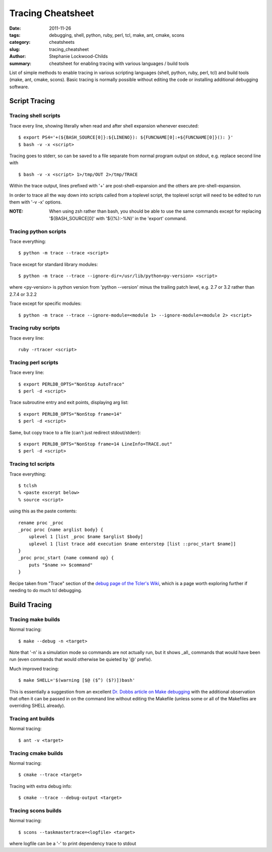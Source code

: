 Tracing Cheatsheet
##################

:date: 2011-11-26
:tags: debugging, shell, python, ruby, perl, tcl, make, ant, cmake, scons
:category: cheatsheets
:slug: tracing_cheatsheet
:author: Stephanie Lockwood-Childs
:summary: cheatsheet for enabling tracing with various languages / build tools

List of simple methods to enable tracing in various scripting languages (shell, python, ruby, perl, tcl)
and build tools (make, ant, cmake, scons). Basic tracing is normally possible without editing the code or 
installing additional debugging software.

Script Tracing
==============

Tracing shell scripts
---------------------

Trace every line, showing literally when read and after shell expansion whenever executed:

::

  $ export PS4='+(${BASH_SOURCE[0]}:${LINENO}): ${FUNCNAME[0]:+${FUNCNAME[0]}(): }'
  $ bash -v -x <script>

Tracing goes to stderr, so can be saved to a file separate from normal program output 
on stdout, e.g. replace second line with

::

  $ bash -v -x <script> 1>/tmp/OUT 2>/tmp/TRACE

Within the trace output, lines prefixed with '+' are post-shell-expansion and
the others are pre-shell-expansion.

In order to trace all the way down into scripts called from a toplevel script,
the toplevel script will need to be edited to run them with '-v -x' options.

:NOTE: 
  When using zsh rather than bash, you should be able to use the same commands 
  except for replacing '${BASH_SOURCE[0]' with '${(%):-%N}' in the 'export' command.

Tracing python scripts
----------------------

Trace everything:

::

  $ python -m trace --trace <script>

Trace except for standard library modules:

::

  $ python -m trace --trace --ignore-dir=/usr/lib/python<py-version> <script> 

where <py-version> is python version from 'python --version' minus the
trailing patch level, e.g. 2.7 or 3.2 rather than 2.7.4 or 3.2.2

Trace except for specific modules:

::

  $ python -m trace --trace --ignore-module=<module 1> --ignore-module=<module 2> <script> 

Tracing ruby scripts
--------------------

Trace every line:

::

  ruby -rtracer <script>

Tracing perl scripts
--------------------

Trace every line:

::

  $ export PERLDB_OPTS="NonStop AutoTrace"
  $ perl -d <script>

Trace subroutine entry and exit points, displaying arg list:

::

  $ export PERLDB_OPTS="NonStop frame=14" 
  $ perl -d <script>

Same, but copy trace to a file (can't just redirect stdout/stderr):

::

  $ export PERLDB_OPTS="NonStop frame=14 LineInfo=TRACE.out" 
  $ perl -d <script>

Tracing tcl scripts
-------------------

Trace everything:

::

  $ tclsh 
  % <paste excerpt below>
  % source <script>

using this as the paste contents:

::

  rename proc _proc
  _proc proc {name arglist body} {
      uplevel 1 [list _proc $name $arglist $body]
      uplevel 1 [list trace add execution $name enterstep [list ::proc_start $name]]
  }
  _proc proc_start {name command op} {
      puts "$name >> $command"
  }

Recipe taken from "Trace" section of the `debug page of the Tcler's Wiki <tclwiki_>`_, 
which is a page worth exploring further if needing to do much tcl debugging.

.. _tclwiki: http://wiki.tcl.tk/473

Build Tracing
=============

Tracing make builds
-------------------

Normal tracing:

::

  $ make --debug -n <target>

Note that '-n' is a simulation mode so commands are not actually run,
but it shows _all_ commands that would have been run (even commands that 
would otherwise be quieted by '@' prefix).

Much improved tracing:

::

  $ make SHELL='$(warning [$@ ($^) ($?)])bash'

This is essentially a suggestion from an excellent `Dr. Dobbs article on 
Make debugging <dobbs_>`_ with the additional observation that often it 
can be passed in on the command line without editing the Makefile
(unless some or all of the Makefiles are overriding SHELL already).

.. _dobbs: http://www.drdobbs.com/tools/debugging-makefiles/197003338

Tracing ant builds
------------------

Normal tracing:

::

  $ ant -v <target>

Tracing cmake builds
--------------------

Normal tracing:
 
::

  $ cmake --trace <target>

Tracing with extra debug info:

::

  $ cmake --trace --debug-output <target>

Tracing scons builds
--------------------

Normal tracing:
 
::

  $ scons --taskmastertrace=<logfile> <target>

where logfile can be a '-' to print dependency trace to stdout
